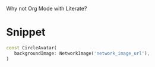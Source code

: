 
Why not Org Mode with Literate?

* Snippet

#+name: snippet
#+begin_src dart
const CircleAvatar(
   backgroundImage: NetworkImage('network_image_url'),
)
#+end_src

#+begin_src dart :exports none :noweb yes :tangle lib/main.dart
import 'package:flutter/material.dart';

void main() {
  runApp(const MyApp());
}

class MyApp extends StatelessWidget {
  const MyApp({Key? key}) : super(key: key);

  @override
  Widget build(BuildContext context) {
    return const MaterialApp(
      home: MyHomePage(title: 'Dart With Org Mode Liteate'),
    );
  }
}

class MyHomePage extends StatefulWidget {
  const MyHomePage({Key? key, required this.title}) : super(key: key);

  final String title;

  @override
  State<MyHomePage> createState() => _MyHomePageState();
}

class _MyHomePageState extends State<MyHomePage> {


  @override
  Widget build(BuildContext context) {
    return Scaffold(
      appBar: AppBar(
        title: Text(widget.title),
      ),
      body: Center(
        child:
        <<snippet>>
        ,
      ),
    );
  }
}


#+end_src
